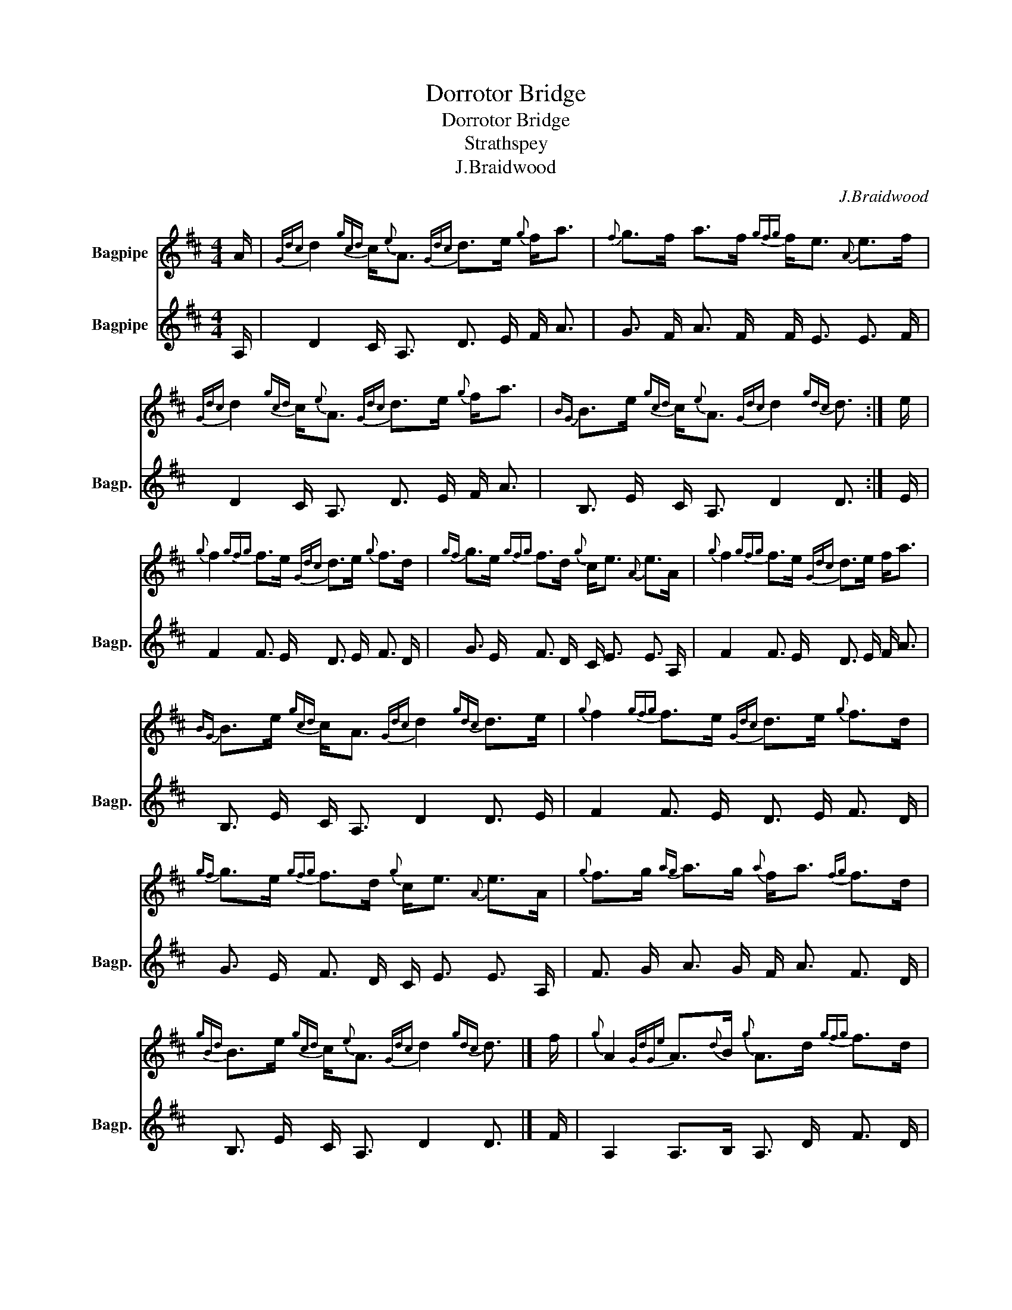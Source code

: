 X:1
T:Dorrotor Bridge
T:Dorrotor Bridge
T:Strathspey
T:J.Braidwood
C:J.Braidwood
%%score 1 2
L:1/8
M:4/4
K:none
V:1 treble transpose=-2 nm="Bagpipe"
V:2 treble transpose=-2 nm="Bagpipe" snm="Bagp."
V:1
[K:D] A/ |{Gdc} d2{gcd} c/{e}A3/2{Gdc} d>e{g} f<a |{f} g>f a>f{gfg} f<e{A} e>f | %3
{Gdc} d2{gcd} c/{e}A3/2{Gdc} d>e{g} f<a |{BG} B>e{gcd} c/{e}A3/2{Gdc} d2{gdc} d3/2 :| e/ | %6
{g} f2{gfg} f>e{Gdc} d>e{g} f>d |{gf} g>e{gfg} f>d{g} c<e{A} e>A |{g} f2{gfg} f>e{Gdc} d>e f<a | %9
{BG} B>e{gcd} c<A{Gdc} d2{gdc} d>e |{g} f2{gfg} f>e{Gdc} d>e{g} f>d | %11
{gf} g>e{gfg} f>d{g} c<e{A} e>A |{g} f>g{ag} a>g{a} f<a{fg} f>d | %13
{gBd} B>e{gcd} c/{e}A3/2{Gdc} d2{gdc} d3/2 |] f/ |{g} A2{GdGe} A3/2{d}B/{g} A>d{gfg} f>d | %16
{gBd} B2{gef} e>d{g} c<e{A} e>f |{g} A2{GdGe} A3/2{d}B/{g} A>d{gfg} f>d | %18
{gcd} B>e{gcd} c/{e}A3/2{Gdc} d2{gdc} d3/2 :| f/ |{ag} a>g{a} f<a{Gdc} d>e{gde} d>c | %21
{gBd} B2{g} c>d{g} c<e{A} e>A |{ag} a>g{a} f<a{Gdc} d>e{gde} d>c | %23
{gBd} B>e{gcd} c3/2{e}A/{Gdc} d2{gdc} d>g |{ag} a>g{a} f<a{Gdc} d>e{gde} d>c | %25
{gBd} B2{g} c>d{g} c<e{A} e>A |{gfg} f>e{g} f>g{ag} a>f{gef} e>d | %27
{gBd} B>e{gcd} c/{e}A3/2{Gdc} d2{gdc} d2 |] %28
V:2
[K:D] A,/ | D2 C/ A,3/2 D3/2 E/ F/ A3/2 | G3/2 F/ A3/2 F/ F/ E3/2 E3/2 F/ | %3
 D2 C/ A,3/2 D3/2 E/ F/ A3/2 | B,3/2 E/ C/ A,3/2 D2 D3/2 :| E/ | F2 F3/2 E/ D3/2 E/ F3/2 D/ | %7
 G3/2 E/ F3/2 D/ C/ E3/2 E3/2 A,/ | F2 F3/2 E/ D3/2 E/ F/ A3/2 | B,3/2 E/ C/ A,3/2 D2 D3/2 E/ | %10
 F2 F3/2 E/ D3/2 E/ F3/2 D/ | G3/2 E/ F3/2 D/ C/ E3/2 E3/2 A,/ | F3/2 G/ A3/2 G/ F/ A3/2 F3/2 D/ | %13
 B,3/2 E/ C/ A,3/2 D2 D3/2 |] F/ | A,2 A,>B, A,3/2 D/ F3/2 D/ | B,2 E3/2 D/ C/ E3/2 E3/2 F/ | %17
 A,2 A,3/2 B,/ A,3/2 D/ F3/2 D/ | B,3/2 E/ C/ A,3/2 D2 D3/2 :| F/ | %20
 A3/2 G/ F/ A3/2 D3/2 E/ D3/2 C/ | B,2 C3/2 D/ C/ E3/2 E3/2 A,/ | A3/2 G/ F/ A3/2 D3/2 E/ D3/2 C/ | %23
 B,3/2 E/ C3/2 A,/ D2 D3/2 G/ | A3/2 G/ F/ A3/2 D3/2 E/ D3/2 C/ | B,2 C3/2 D/ C/ E3/2 E3/2 A,/ | %26
 F3/2 E/ F3/2 G/ A3/2 F/ E3/2 D/ | B,3/2 E/ C/ A,3/2 D2 D2 |] %28

